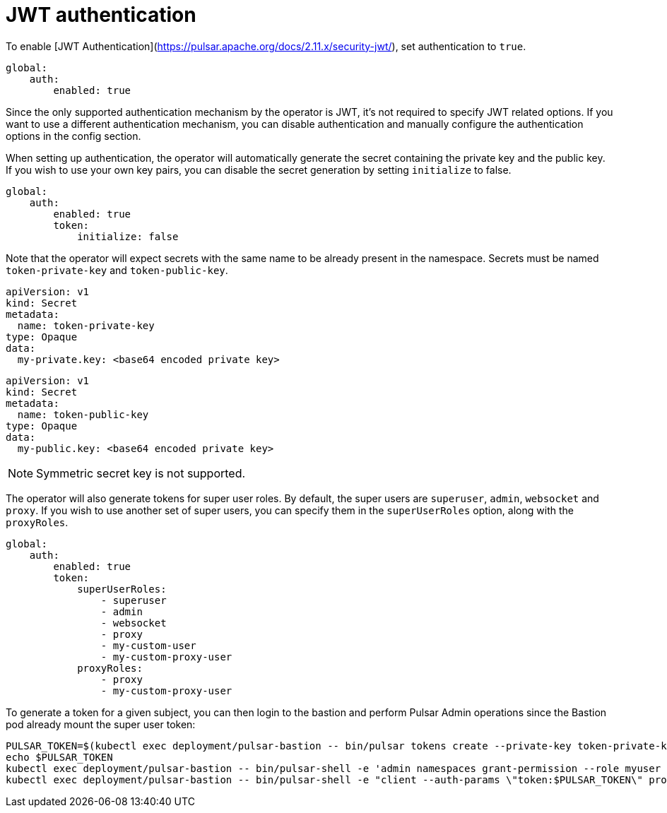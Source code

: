 = JWT authentication

To enable [JWT Authentication](https://pulsar.apache.org/docs/2.11.x/security-jwt/), set authentication to `true`.
[source,yaml]
----
global:
    auth:
        enabled: true
----

Since the only supported authentication mechanism by the operator is JWT, it's not required to specify JWT related options.
If you want to use a different authentication mechanism, you can disable authentication and manually configure the authentication options in the config section.

When setting up authentication, the operator will automatically generate the secret containing the private key and the public key.
If you wish to use your own key pairs, you can disable the secret generation by setting `initialize` to false.
[source,yaml]
----
global:
    auth:
        enabled: true
        token:
            initialize: false
----
Note that the operator will expect secrets with the same name to be already present in the namespace.
Secrets must be named `token-private-key` and `token-public-key`.
[source,yaml]
----
apiVersion: v1
kind: Secret
metadata:
  name: token-private-key
type: Opaque
data:
  my-private.key: <base64 encoded private key>
----

[source,yaml]
----
apiVersion: v1
kind: Secret
metadata:
  name: token-public-key
type: Opaque
data:
  my-public.key: <base64 encoded private key>
----

[NOTE]
====
Symmetric secret key is not supported.
====

The operator will also generate tokens for super user roles.
By default, the super users are `superuser`, `admin`, `websocket` and `proxy`.
If you wish to use another set of super users, you can specify them in the `superUserRoles` option, along with the `proxyRoles`.
[source,yaml]
----
global:
    auth:
        enabled: true
        token:
            superUserRoles:
                - superuser
                - admin
                - websocket
                - proxy
                - my-custom-user
                - my-custom-proxy-user
            proxyRoles:
                - proxy
                - my-custom-proxy-user
----


To generate a token for a given subject, you can then login to the bastion and perform Pulsar Admin operations since the Bastion pod already mount the super user token:

[source,bash]
----
PULSAR_TOKEN=$(kubectl exec deployment/pulsar-bastion -- bin/pulsar tokens create --private-key token-private-key/my-private.key --subject myuser)
echo $PULSAR_TOKEN
kubectl exec deployment/pulsar-bastion -- bin/pulsar-shell -e 'admin namespaces grant-permission --role myuser --actions produce,consume public/default'
kubectl exec deployment/pulsar-bastion -- bin/pulsar-shell -e "client --auth-params \"token:$PULSAR_TOKEN\" produce -m hello public/default/topic"
----

